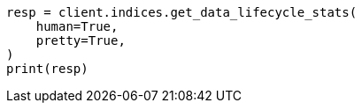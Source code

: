 // This file is autogenerated, DO NOT EDIT
// data-streams/lifecycle/apis/get-lifecycle-stats.asciidoc:69

[source, python]
----
resp = client.indices.get_data_lifecycle_stats(
    human=True,
    pretty=True,
)
print(resp)
----
